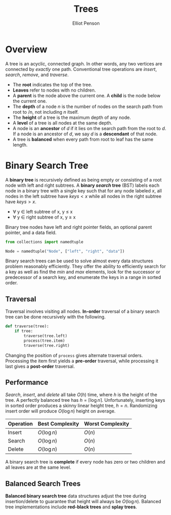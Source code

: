 #+TITLE: Trees
#+AUTHOR: Elliot Penson

* Overview

  A tree is an acyclic, connected graph. In other words, any two vertices are
  connected by /exactly/ one path. Conventional tree operations are /insert/,
  /search/, /remove/, and /traverse/.

  - The *root* indicates the top of the tree.
  - *Leaves* refer to nodes with no children.
  - A *parent* is the node above the current one. A *child* is the node below
    the current one.
  - The *depth* of a node /n/ is the number of nodes on the search path from
    root to /n, not including /n/ itself.
  - The *height* of a tree is the maximum depth of any node.
  - A *level* of a tree is all nodes at the same depth.
  - A node is an *ancestor* of /d/ if it lies on the search path from the root
    to /d/. If a node is an ancestor of /d/, we say /d/ is a *descendant* of
    that node.
  - A tree is *balanced* when every path from root to leaf has the same length.

* Binary Search Tree

  [[file:../images/binary-tree.png]]
  
  A *binary tree* is recursively defined as being empty or consisting of a root
  node with left and right subtrees. A *binary /search/ tree* (BST) labels each
  node in a binary tree with a single key such that for any node labeled $x$,
  all nodes in the left subtree have $keys < x$ while all nodes in the right
  subtree have $keys > x$.

  - ∀ y ∈ left subtree of x, y ≤ x
  - ∀ y ∈ right subtree of x, y ≥ x

  Binary tree nodes have left and right pointer fields, an optional parent
  pointer, and a data field.

  #+BEGIN_SRC python
    from collections import namedtuple

    Node = namedtuple("Node", ["left", "right", "data"])
  #+END_SRC

  Binary search trees can be used to solve almost every data structures problem
  reasonably efficiently. They offer the ability to efficiently search for a key
  as well as find the /min/ and /max/ elements, look for the successor or
  predecessor of a search key, and enumerate the keys in a range in sorted
  order.

** Traversal

   Traversal involves visiting all nodes. *In-order* traversal of a binary
   search tree can be done recursively with the following.

   #+BEGIN_SRC python
     def traverse(tree):
         if tree:
             traverse(tree.left)
             process(tree.item)
             traverse(tree.right)
   #+END_SRC

   Changing the position of ~process~ gives alternate traversal
   orders. Processing the item first yields a *pre-order* traversal, while
   processing it last gives a *post-order* traversal.

** Performance

   /Search/, /insert/, and /delete/ all take $O(h)$ time, where $h$ is the
   height of the tree. A perfectly balanced tree has $h = \lceil \log n
   \rceil$. Unfortunately, inserting keys in sorted order produces a skinny
   linear height tree, $h = n$. Randomizing insert order will produce $O(\log
   n)$ height on average.

   | Operation | Best Complexity | Worst Complexity |
   |-----------+-----------------+------------------|
   | Insert    | $O(\log n)$     | $O(n)$           |
   | Search    | $O(\log n)$     | $O(n)$           |
   | Delete    | $O(\log n)$     | $O(n)$           |

   A binary search tree is *complete* if every node has zero or two
   children and all leaves are at the same level.

** Balanced Search Trees

   *Balanced binary search tree* data structures adjust the tree during
   insertion/delete to guarantee that height will always be $O(\log
   n)$. Balanced tree implementations include *red-black trees* and *splay
   trees*.

